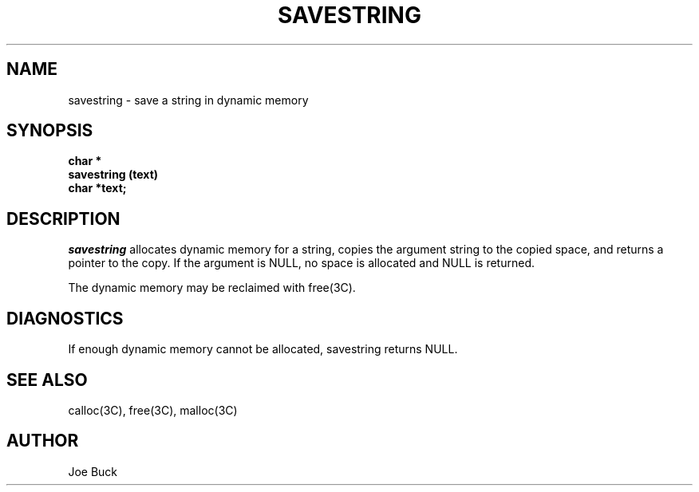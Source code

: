 .\" Copyright (c) 1987 Entropic Speech, Inc.; All rights reserved
.\" @(#)savestring.3	1.5 14 Apr 1988 ESI
.TH SAVESTRING 3\-ESPSu 14 Apr 1988
.ds ]W "\fI\s+4\ze\h'0.05'e\s-4\v'-0.4m'\fP\(*p\v'0.4m'\ Entropic Speech, Inc.
.SH NAME
savestring \- save a string in dynamic memory
.SH SYNOPSIS
.ft B
char *
.br
savestring (text)
.br
char *text;
.ft
.SH DESCRIPTION
.PP
.I savestring
allocates dynamic memory for a string, copies the argument string to the
copied space, and returns a pointer to the copy. If the argument is NULL,
no space is allocated and NULL is returned.
.PP
The dynamic memory may be reclaimed with free(3C).
.SH DIAGNOSTICS
If enough dynamic memory cannot be allocated, savestring returns NULL.
.SH SEE ALSO
calloc(3C), 
free(3C), 
malloc(3C)
.SH AUTHOR
Joe Buck
